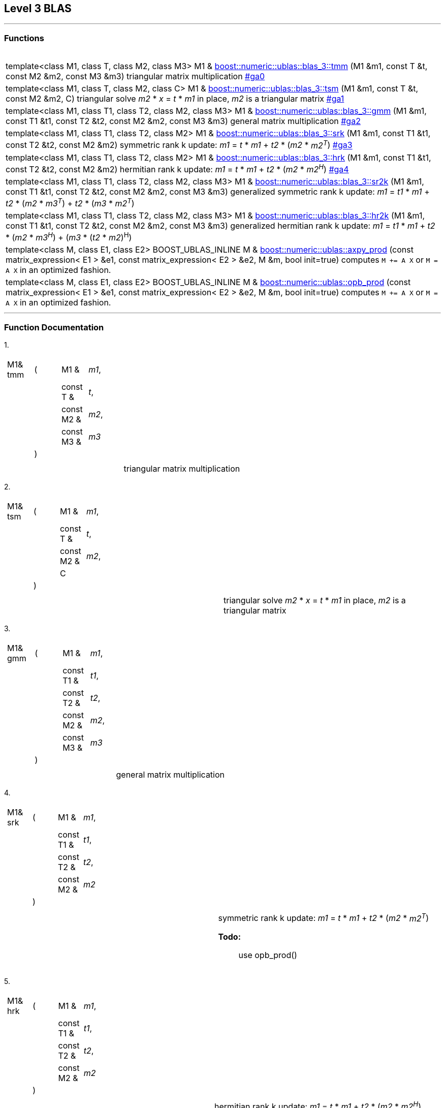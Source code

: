 == Level 3 BLAS

[[toc]]

'''''

=== Functions
[width="100%",cols="100%",]
|===
| |

a|

|

|template<class M1, class T, class M2, class M3> M1 & link:#blas_1[boost::numeric::ublas::blas_3::tmm] (M1 &m1, const T &t,
const M2 &m2, const M3 &m3) triangular matrix multiplication link:#ga0[] 


|template<class M1, class T, class M2, class C> M1 & link:#blas_2[boost::numeric::ublas::blas_3::tsm] (M1 &m1, const T &t,
const M2 &m2, C) triangular solve _m2_ * _x_ = _t_ * _m1_ in place, _m2_ is a
triangular matrix link:#ga1[] 

|template<class M1, class T1, class T2, class M2, class M3> M1 & link:#blas_3[boost::numeric::ublas::blas_3::gmm] (M1 &m1, const T1 &t1,
const T2 &t2, const M2 &m2, const M3 &m3) general matrix multiplication link:#ga2[]

|template<class M1, class T1, class T2, class M2> M1 & link:#blas_4[boost::numeric::ublas::blas_3::srk] (M1 &m1, const T1 &t1,
const T2 &t2, const M2 &m2) symmetric rank k update: _m1_ = _t_ * _m1_ + _t2_ * (_m2_ * _m2^T^_)
link:#ga3[]

|template<class M1, class T1, class T2, class M2> M1 & link:#blas_5[boost::numeric::ublas::blas_3::hrk] (M1 &m1, const T1 &t1,
const T2 &t2, const M2 &m2) hermitian rank k update: _m1_ = _t_ * _m1_ + _t2_ * (_m2_ * _m2^H^_)
link:#ga4[]


|template<class M1, class T1, class T2, class M2, class M3> M1 & link:#blas_6[boost::numeric::ublas::blas_3::sr2k] (M1 &m1, const T1 &t1,
const T2 &t2, const M2 &m2, const M3 &m3) generalized symmetric rank k update: _m1_ = _t1_ * _m1_ + _t2_ *
(_m2_ * _m3^T^_) + _t2_ * (_m3_ * _m2^T^_)

|template<class M1, class T1, class T2, class M2, class M3> M1 & link:#blas_7[boost::numeric::ublas::blas_3::hr2k] (M1 &m1, const T1 &t1,
const T2 &t2, const M2 &m2, const M3 &m3) generalized hermitian rank k update: _m1_ = _t1_ * _m1_ + _t2_ *
(_m2_ * _m3^H^_) + (_m3_ * (_t2_ * _m2_)^H^)

|template<class M, class E1, class E2> BOOST_UBLAS_INLINE M & link:products.adoc#blas_8[boost::numeric::ublas::axpy_prod] (const
matrix_expression< E1 > &e1, const matrix_expression< E2 > &e2, M &m,
bool init=true) computes `M += A X` or `M = A X` in an optimized fashion.

|template<class M, class E1, class E2> BOOST_UBLAS_INLINE M & link:products.adoc#blas_9[boost::numeric::ublas::opb_prod] (const
matrix_expression< E1 > &e1, const matrix_expression< E2 > &e2, M &m,
bool init=true) computes `M += A X` or `M = A X` in an optimized fashion.
|===

'''''

=== Function Documentation

[#blas_1]#1.#

[width="100%",cols="100%",]
|===
a|
[cols=",,,",]
!===
!M1& tmm !(  !M1 &  !_m1_,
! ! !const T &  !_t_,
! ! !const M2 &  !_m2_,
! ! !const M3 &  !_m3_
! !)  ! !
!===

|===

[cols=",",]
|===
|  |triangular matrix multiplication
|===

[#blas_2]#2.#

[width="100%",cols="100%",]
|===
a|
[cols=",,,",]
!===
!M1& tsm !(  !M1 &  !_m1_,
! ! !const T &  !_t_,
! ! !const M2 &  !_m2_,
! ! !C  !
! !)  ! !
!===

|===

[cols=",",]
|===
|  |triangular solve _m2_ * _x_ = _t_ * _m1_ in place, _m2_ is a
triangular matrix
|===

[#blas_3]#3.#

[width="100%",cols="100%",]
|===
a|
[cols=",,,",]
!===
!M1& gmm !(  !M1 &  !_m1_,
! ! !const T1 &  !_t1_,
! ! !const T2 &  !_t2_,
! ! !const M2 &  !_m2_,
! ! !const M3 &  !_m3_
! !)  ! !
!===

|===

[cols=",",]
|===
|  |general matrix multiplication
|===

[#blas_4]#4.#

[width="100%",cols="100%",]
|===
a|
[cols=",,,",]
!===
!M1& srk !(  !M1 &  !_m1_,
! ! !const T1 &  !_t1_,
! ! !const T2 &  !_t2_,
! ! !const M2 &  !_m2_
! !)  ! !
!===

|===

[width="100%",cols="50%,50%",]
|===
|  a|
symmetric rank k update: _m1_ = _t_ * _m1_ + _t2_ * (_m2_ * _m2^T^_)

*Todo:*::
  use opb_prod()

|===

[#blas_5]#5.#

[width="100%",cols="100%",]
|===
a|
[cols=",,,",]
!===
!M1& hrk !(  !M1 &  !_m1_,
! ! !const T1 &  !_t1_,
! ! !const T2 &  !_t2_,
! ! !const M2 &  !_m2_
! !)  ! !
!===

|===

[width="100%",cols="50%,50%",]
|===
|  a|
hermitian rank k update: _m1_ = _t_ * _m1_ + _t2_ * (_m2_ * _m2^H^_)

*Todo:*::
  use opb_prod()

|===

[#blas_6]#6.#

[width="100%",cols="100%",]
|===
a|
[cols=",,,",]
!===
!M1& sr2k !(  !M1 &  !_m1_,
! ! !const T1 &  !_t1_,
! ! !const T2 &  !_t2_,
! ! !const M2 &  !_m2_,
! ! !const M3 &  !_m3_
! !)  ! !
!===

|===

[width="100%",cols="50%,50%",]
|===
|  a|
generalized symmetric rank k update: _m1_ = _t1_ * _m1_ + _t2_ * (_m2_ *
_m3^T^_) + _t2_ * (_m3_ * _m2^T^_)

*Todo:*::
  use opb_prod()

|===

[#blas_7]#7.#

[width="100%",cols="100%",]
|===
a|
[cols=",,,",]
!===
!M1& hr2k !(  !M1 &  !_m1_,
! ! !const T1 &  !_t1_,
! ! !const T2 &  !_t2_,
! ! !const M2 &  !_m2_,
! ! !const M3 &  !_m3_
! !)  ! !
!===

|===

[width="100%",cols="50%,50%",]
|===
|  a|
generalized hermitian rank k update: _m1_ = _t1_ * _m1_ + _t2_ * (_m2_ *
_m3^H^_) + (_m3_ * (_t2_ * _m2_)^H^)

*Todo:*::
  use opb_prod()

|===

'''''

Copyright (©) 2000-2004 Michael Stevens, Mathias Koch, Joerg Walter,
Gunter Winkler +
Use, modification and distribution are subject to the Boost Software
License, Version 1.0. (See accompanying file LICENSE_1_0.txt or copy at
http://www.boost.org/LICENSE_1_0.txt).
